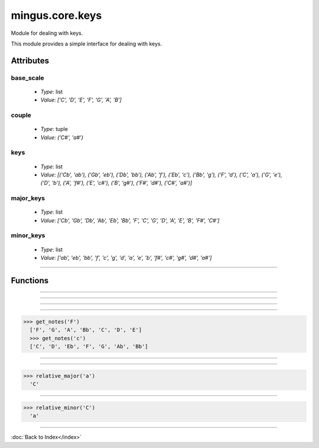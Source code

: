 ================
mingus.core.keys
================

Module for dealing with keys.

This module provides a simple interface for dealing with keys.


Attributes
----------

base_scale
^^^^^^^^^^

  * *Type*: list
  * *Value*: `['C', 'D', 'E', 'F', 'G', 'A', 'B']`

couple
^^^^^^

  * *Type*: tuple
  * *Value*: `('C#', 'a#')`

keys
^^^^

  * *Type*: list
  * *Value*: `[('Cb', 'ab'), ('Gb', 'eb'), ('Db', 'bb'), ('Ab', 'f'), ('Eb', 'c'), ('Bb', 'g'), ('F', 'd'), ('C', 'a'), ('G', 'e'), ('D', 'b'), ('A', 'f#'), ('E', 'c#'), ('B', 'g#'), ('F#', 'd#'), ('C#', 'a#')]`

major_keys
^^^^^^^^^^

  * *Type*: list
  * *Value*: `['Cb', 'Gb', 'Db', 'Ab', 'Eb', 'Bb', 'F', 'C', 'G', 'D', 'A', 'E', 'B', 'F#', 'C#']`

minor_keys
^^^^^^^^^^

  * *Type*: list
  * *Value*: `['ab', 'eb', 'bb', 'f', 'c', 'g', 'd', 'a', 'e', 'b', 'f#', 'c#', 'g#', 'd#', 'a#']`

----

Functions
---------


----

.. function:: get_key(accidentals=0)

  Return the key corrisponding to accidentals.
  
  Return the tuple containing the major key corrensponding to the
  accidentals put as input, and his relative minor; negative numbers for
  flats, positive numbers for sharps.


----

.. function:: get_key_signature(key=C)

  Return the key signature.
  
  0 for C or a, negative numbers for flat key signatures, positive numbers
  for sharp key signatures.


----

.. function:: get_key_signature_accidentals(key=C)

  Return the list of accidentals present into the key signature.


----

.. function:: get_notes(key=C)

  Return an ordered list of the notes in this natural key.
  
  Examples:
  
>>> get_notes('F')
  ['F', 'G', 'A', 'Bb', 'C', 'D', 'E']
  >>> get_notes('c')
  ['C', 'D', 'Eb', 'F', 'G', 'Ab', 'Bb']


----

.. function:: is_valid_key(key)

  Return True if key is in a recognized format. False if not.


----

.. function:: relative_major(key)

  Return the relative major of a minor key.
  
  Example:
  
>>> relative_major('a')
  'C'


----

.. function:: relative_minor(key)

  Return the relative minor of a major key.
  
  Example:
  
>>> relative_minor('C')
  'a'

----

:doc:`Back to Index</index>`
